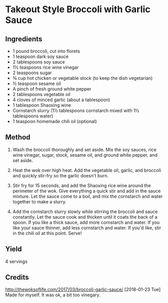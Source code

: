 #+STARTUP: showeverything
* Takeout Style Broccoli with Garlic Sauce
** Ingredients
- 1 pound broccoli, cut into florets
- 1 teaspoon dark soy sauce
- 2 tablespoons soy sauce
- 1½ teaspoons rice wine vinegar
- 2 teaspoons sugar
- ¾ cup hot chicken or vegetable stock (to keep the dish vegetarian)
- ½ teaspoon sesame oil
- A pinch of fresh ground white pepper
- 2 tablespoons vegetable oil
- 4 cloves of minced garlic (about a tablespoon)
- 1 tablespoon Shaoxing wine
- Cornstarch slurry (1½ tablespoons cornstarch mixed with 1½ tablespoons water)
- 1 teaspoon homemade chili oil (optional)

** Method
1. Wash the broccoli thoroughly and set aside. Mix the soy sauces, rice wine vinegar, sugar, stock, sesame oil, and ground white pepper, and set aside.

2. Heat the wok over high heat. Add the vegetable oil, garlic, and broccoli and quickly stir-fry so the garlic doesn't burn.

3. Stir fry for 15 seconds, and add the Shaoxing rice wine around the perimeter of the wok. Give everything a quick stir and add in the sauce mixture. Let the sauce come to a boil, and mix the cornstarch and water together to make a slurry.

4. Add the cornstarch slurry slowly while stirring the broccoli and sauce constantly. Let the sauce cook and thicken until it coats the back of a spoon. If you like a thick sauce, add more cornstarch and water. If you like your sauce thinner, add less cornstarch and water. If you'd like, stir in the chili oil at this point. Serve!

** Yield
4 servings

** Credits
http://thewoksoflife.com/2017/03/broccoli-garlic-sauce/
[2018-01-23 Tue] Made for myself. It was ok, a bit too vinegary.
